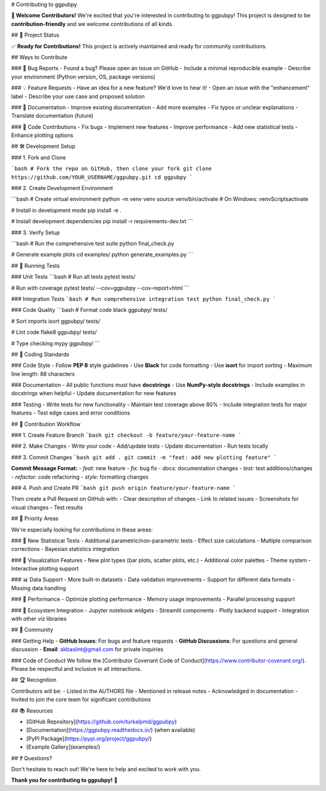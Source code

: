 # Contributing to ggpubpy

**🎉 Welcome Contributors!** We're excited that you're interested in contributing to ggpubpy! This project is designed to be **contribution-friendly** and we welcome contributions of all kinds.

## 🚀 Project Status

✅ **Ready for Contributions!** This project is actively maintained and ready for community contributions.

## Ways to Contribute

### 🐛 Bug Reports
- Found a bug? Please open an issue on GitHub
- Include a minimal reproducible example
- Describe your environment (Python version, OS, package versions)

### 💡 Feature Requests  
- Have an idea for a new feature? We'd love to hear it!
- Open an issue with the "enhancement" label
- Describe your use case and proposed solution

### 📖 Documentation
- Improve existing documentation
- Add more examples
- Fix typos or unclear explanations
- Translate documentation (future)

### 🔧 Code Contributions
- Fix bugs
- Implement new features
- Improve performance
- Add new statistical tests
- Enhance plotting options

## 🛠️ Development Setup

### 1. Fork and Clone

```bash
# Fork the repo on GitHub, then clone your fork
git clone https://github.com/YOUR_USERNAME/ggpubpy.git
cd ggpubpy
```

### 2. Create Development Environment

```bash
# Create virtual environment
python -m venv venv
source venv/bin/activate  # On Windows: venv\Scripts\activate

# Install in development mode
pip install -e .

# Install development dependencies
pip install -r requirements-dev.txt
```

### 3. Verify Setup

```bash
# Run the comprehensive test suite
python final_check.py

# Generate example plots
cd examples/
python generate_examples.py
```

## 🧪 Running Tests

### Unit Tests
```bash
# Run all tests
pytest tests/

# Run with coverage
pytest tests/ --cov=ggpubpy --cov-report=html
```

### Integration Tests
```bash
# Run comprehensive integration test
python final_check.py
```

### Code Quality
```bash
# Format code
black ggpubpy/ tests/

# Sort imports  
isort ggpubpy/ tests/

# Lint code
flake8 ggpubpy/ tests/

# Type checking
mypy ggpubpy/
```

## 📝 Coding Standards

### Code Style
- Follow **PEP 8** style guidelines
- Use **Black** for code formatting
- Use **isort** for import sorting
- Maximum line length: 88 characters

### Documentation
- All public functions must have **docstrings**
- Use **NumPy-style docstrings**
- Include examples in docstrings when helpful
- Update documentation for new features

### Testing
- Write tests for new functionality
- Maintain test coverage above 80%
- Include integration tests for major features
- Test edge cases and error conditions

## 🔄 Contribution Workflow

### 1. Create Feature Branch
```bash
git checkout -b feature/your-feature-name
```

### 2. Make Changes
- Write your code
- Add/update tests
- Update documentation
- Run tests locally

### 3. Commit Changes
```bash
git add .
git commit -m "feat: add new plotting feature"
```

**Commit Message Format:**
- `feat:` new feature
- `fix:` bug fix
- `docs:` documentation changes
- `test:` test additions/changes
- `refactor:` code refactoring
- `style:` formatting changes

### 4. Push and Create PR
```bash
git push origin feature/your-feature-name
```

Then create a Pull Request on GitHub with:
- Clear description of changes
- Link to related issues
- Screenshots for visual changes
- Test results

## 🎯 Priority Areas

We're especially looking for contributions in these areas:

### 🔬 New Statistical Tests
- Additional parametric/non-parametric tests
- Effect size calculations
- Multiple comparison corrections
- Bayesian statistics integration

### 🎨 Visualization Features
- New plot types (bar plots, scatter plots, etc.)
- Additional color palettes
- Theme system
- Interactive plotting support

### 📊 Data Support
- More built-in datasets
- Data validation improvements
- Support for different data formats
- Missing data handling

### 🚀 Performance
- Optimize plotting performance
- Memory usage improvements
- Parallel processing support

### 📱 Ecosystem Integration
- Jupyter notebook widgets
- Streamlit components
- Plotly backend support
- Integration with other viz libraries

## 💬 Community

### Getting Help
- **GitHub Issues**: For bugs and feature requests
- **GitHub Discussions**: For questions and general discussion
- **Email**: akbaslint@gmail.com for private inquiries

### Code of Conduct
We follow the [Contributor Covenant Code of Conduct](https://www.contributor-covenant.org/). Please be respectful and inclusive in all interactions.

## 🏆 Recognition

Contributors will be:
- Listed in the AUTHORS file
- Mentioned in release notes
- Acknowledged in documentation
- Invited to join the core team for significant contributions

## 📚 Resources

- [GitHub Repository](https://github.com/turkalpmd/ggpubpy)
- [Documentation](https://ggpubpy.readthedocs.io/) (when available)
- [PyPI Package](https://pypi.org/project/ggpubpy/)
- [Example Gallery](examples/)

## ❓ Questions?

Don't hesitate to reach out! We're here to help and excited to work with you.

**Thank you for contributing to ggpubpy!** 🙏
